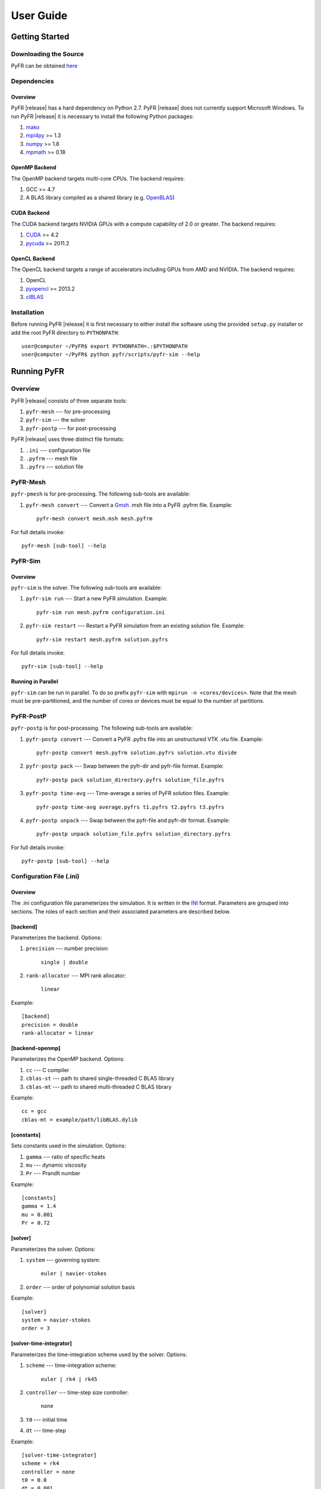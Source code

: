 **********
User Guide
**********

Getting Started
===============

Downloading the Source
----------------------

PyFR can be obtained `here <http://www.pyfr.org/download.php>`_

Dependencies
------------

Overview
^^^^^^^^

PyFR |release| has a hard dependency on Python 2.7. PyFR |release| does
not currently support Microsoft Windows. To run PyFR |release| it is
necessary to install the following Python packages:

1. `mako <http://www.makotemplates.org/>`_
2. `mpi4py <http://mpi4py.scipy.org/>`_ >= 1.3
3. `numpy <http://www.numpy.org/>`_ >= 1.8
4. `mpmath <http://code.google.com/p/mpmath/>`_ >= 0.18

OpenMP Backend
^^^^^^^^^^^^^^

The OpenMP backend targets multi-core CPUs. The backend requires:

1. GCC >= 4.7
2. A BLAS library compiled as a shared library
   (e.g. `OpenBLAS <http://www.openblas.net/>`_)

CUDA Backend
^^^^^^^^^^^^

The CUDA backend targets NVIDIA GPUs with a compute capability of 2.0
or greater. The backend requires:

1. `CUDA <https://developer.nvidia.com/cuda-downloads>`_ >= 4.2
2. `pycuda <http://mathema.tician.de/software/pycuda/>`_ >= 2011.2

OpenCL Backend
^^^^^^^^^^^^^^

The OpenCL backend targets a range of accelerators including GPUs from
AMD and NVIDIA. The backend requires:

1. OpenCL
2. `pyopencl <http://mathema.tician.de/software/pyopencl/>`_ >= 2013.2
3. `clBLAS <https://github.com/clMathLibraries/clBLAS>`_

Installation
------------

Before running PyFR |release| it is first necessary to either install
the software using the provided ``setup.py`` installer or add the root
PyFR directory to ``PYTHONPATH``::

    user@computer ~/PyFR$ export PYTHONPATH=.:$PYTHONPATH
    user@computer ~/PyFR$ python pyfr/scripts/pyfr-sim --help

Running PyFR
============

Overview
--------

PyFR |release| consists of three separate tools:

1. ``pyfr-mesh`` --- for pre-processing
2. ``pyfr-sim`` --- the solver
3. ``pyfr-postp`` --- for post-processing

PyFR |release| uses three distinct file formats:

1. ``.ini`` --- configuration file
2. ``.pyfrm`` --- mesh file
3. ``.pyfrs`` --- solution file

PyFR-Mesh
---------

``pyfr-pmesh`` is for pre-processing. The following sub-tools are
available:

1. ``pyfr-mesh convert`` --- Convert a `Gmsh
   <http:http://geuz.org/gmsh/>`_ .msh file into a PyFR .pyfrm file.
   Example::

        pyfr-mesh convert mesh.msh mesh.pyfrm

For full details invoke::

    pyfr-mesh [sub-tool] --help

PyFR-Sim
--------

Overview
^^^^^^^^

``pyfr-sim`` is the solver. The following sub-tools are available:

1. ``pyfr-sim run`` --- Start a new PyFR simulation. Example::

        pyfr-sim run mesh.pyfrm configuration.ini
        
2. ``pyfr-sim restart`` --- Restart a PyFR simulation from an existing 
   solution file. Example::

        pyfr-sim restart mesh.pyfrm solution.pyfrs

For full details invoke::

    pyfr-sim [sub-tool] --help

Running in Parallel
^^^^^^^^^^^^^^^^^^^

``pyfr-sim`` can be run in parallel. To do so prefix ``pyfr-sim`` with
``mpirun -n <cores/devices>``. Note that the mesh must be
pre-partitioned, and the number of cores or devices must be equal to
the number of partitions.

PyFR-PostP
----------

``pyfr-postp`` is for post-processing. The following sub-tools are
available:

1. ``pyfr-postp convert`` --- Convert a PyFR .pyfrs file into an
   unstructured VTK .vtu file. Example::

        pyfr-postp convert mesh.pyfrm solution.pyfrs solution.vtu divide

2. ``pyfr-postp pack`` --- Swap between the pyfr-dir and pyfr-file
   format. Example::

        pyfr-postp pack solution_directory.pyfrs solution_file.pyfrs

3. ``pyfr-postp time-avg`` --- Time-average a series of PyFR solution
   files. Example::

        pyfr-postp time-avg average.pyfrs t1.pyfrs t2.pyfrs t3.pyfrs

4. ``pyfr-postp unpack`` --- Swap between the pyfr-file and pyfr-dir
   format. Example::

        pyfr-postp unpack solution_file.pyfrs solution_directory.pyfrs

For full details invoke::

    pyfr-postp [sub-tool] --help

Configuration File (.ini)
-------------------------

Overview
^^^^^^^^

The .ini configuration file parameterizes the simulation. It is written
in the `INI <http://en.wikipedia.org/wiki/INI_file>`_ format.
Parameters are grouped into sections. The roles of each section and
their associated parameters are described below.

[backend]
^^^^^^^^^

Parameterizes the backend. Options:

1. ``precision`` --- number precision:

    ``single | double``

2. ``rank-allocator`` --- MPI rank allocator:

    ``linear``

Example::

    [backend]
    precision = double
    rank-allocator = linear

[backend-openmp]
^^^^^^^^^^^^^^^^

Parameterizes the OpenMP backend. Options:

1. ``cc`` --- C compiler

2. ``cblas-st`` --- path to shared single-threaded C BLAS library

3. ``cblas-mt`` --- path to shared multi-threaded C BLAS library

Example::

    cc = gcc
    cblas-mt = example/path/libBLAS.dylib

[constants]
^^^^^^^^^^^

Sets constants used in the simulation. Options:

1. ``gamma`` --- ratio of specific heats

2. ``mu`` --- dynamic viscosity

3. ``Pr`` --- Prandlt number

Example::

    [constants]
    gamma = 1.4
    mu = 0.001
    Pr = 0.72

[solver]
^^^^^^^^

Parameterizes the solver. Options:

1. ``system`` --- governing system:

    ``euler | navier-stokes``

2. ``order`` --- order of polynomial solution basis

Example::

    [solver]
    system = navier-stokes
    order = 3

[solver-time-integrator]
^^^^^^^^^^^^^^^^^^^^^^^^

Parameterizes the time-integration scheme used by the solver. Options:

1. ``scheme`` --- time-integration scheme:

    ``euler | rk4 | rk45``

2. ``controller`` --- time-step size controller:

    ``none``

3. ``t0`` --- initial time

4. ``dt`` --- time-step

Example::

    [solver-time-integrator]
    scheme = rk4
    controller = none
    t0 = 0.0
    dt = 0.001

[solver-interfaces]
^^^^^^^^^^^^^^^^^^^

Parameterizes the interfaces. Options:

1. ``riemann-solver`` --- Riemann solver:

    ``rusanov``

2. ``ldg-beta`` --- beta parameter used for LDG

3. ``ldg-tau`` --- tau parameter used for LDG

Example::

    [solver-interfaces]
    riemann-solver = rusanov
    ldg-beta = 0.5
    ldg-tau = 0.1

[solver-interfaces-line]
^^^^^^^^^^^^^^^^^^^^^^^^

Parameterizes the line interfaces. Options:

1. ``flux-pts`` --- location of the flux points on a line interface:

    ``gauss-legendre | gauss-legendre-lobatto``

Example::

    [solver-interfaces-line]
    flux-pts = gauss-legendre

[solver-interfaces-tri]
^^^^^^^^^^^^^^^^^^^^^^^

Parameterizes the triangular interfaces. Options:

1. ``flux-pts`` --- location of the flux points on a triangular
   interface:

    ``williams-shunn``

Example::

    [solver-interfaces-tri]
    flux-pts = williams-shunn

[solver-interfaces-quad]
^^^^^^^^^^^^^^^^^^^^^^^^

Parameterizes the quadrilateral interfaces. Options:

1. ``flux-pts`` --- location of the flux points on a quadrilateral
   interface:

    ``gauss-legendre | gauss-legendre-lobatto``

Example::

    [solver-interfaces-quad]
    flux-pts = gauss-legendre

[solver-elements-tri]
^^^^^^^^^^^^^^^^^^^^^

Parameterizes the triangular elements. Options:

1. ``soln-pts`` --- location of the solution points in a triangular
   element:

    ``williams-shunn``

Example::

    [solver-elements-tri]
    soln-pts = williams-shunn

[solver-elements-quad]
^^^^^^^^^^^^^^^^^^^^^^

Parameterizes the quadrilateral elements. Options:

1. ``soln-pts`` --- location of the solution points in a quadrilateral
   element:

    ``gauss-legendre | gauss-legendre-lobatto``

Example::

    [solver-elements-quad]
    soln-pts = gauss-legendre

[solver-elements-hex]
^^^^^^^^^^^^^^^^^^^^^

Parameterizes the hexahedral elements. Options:

1. ``soln-pts`` --- location of the solution points in a hexahedral
   element:

    ``gauss-legendre | gauss-legendre-lobatto``

Example::

    [solver-elements-hex]
    soln-pts = gauss-legendre

[solver-elements-tet]
^^^^^^^^^^^^^^^^^^^^^

Parameterizes the tetrahedral elements. Options:

1. ``soln-pts`` --- location of the solution points in a tetrahedral
   element:

    ``williams-shunn``

Example::

    [solver-elements-tet]
    soln-pts = williams-shunn

[solver-elements-pri]
^^^^^^^^^^^^^^^^^^^^^

Parameterizes the prismatic elements. Options:

1. ``soln-pts`` --- location of the solution points in a prismatic
   element:

    ``williams-shunn*gauss-legendre | 
    williams-shunn*gauss-legendre-lobatto``

Example::

    [solver-elements-pri]
    soln-pts = williams-shunn*gauss-legendre

[solver-output]
^^^^^^^^^^^^^^^

Parameterizes the solver output. Options:

1. ``format`` --- format of the outputs:

    ``pyfrs-file | pyfrs-dir``

2. ``basedir`` --- relative path to directory where outputs will be
   written

3. ``basename`` --- pattern of output names

4. ``times`` --- times at which outputs will be dumped

Example::

    [soln-output]
    format = pyfrs-file
    basedir = .
    basename = files_%(t).2f
    times = range(0, 1, 11)

[soln-bcs-{$NAME}]
^^^^^^^^^^^^^^^^^^

Parameterizes boundary condition labelled {$NAME} in the .pyfrm file.
Options:

1. ``type`` --- type of boundary condition:

    ``no-slp-adia-wall | no-slp-aisot-wall | sub-in-frv | 
    sub-in-ftpttang | sub-out-fp | sup-in-fa | sup-out-fn``

    where

    ``no-slp-isot-wall`` requires

        - ``cpTw`` --- product of specific heat capacity at constant
          pressure and temperature of wall

        - ``u`` --- x-velocity of wall

        - ``v`` --- y-velocity of wall

        - ``w`` --- z-velocity of wall

    ``sub-in-frv`` requires

        - ``rho`` --- density

        - ``u`` --- x-velocity

        - ``v`` --- y-velocity

        - ``w`` --- z-velocity

    ``sub-in-ftpttang`` requires

        - ``pt`` --- total pressure

        - ``cpTt`` --- product of specific heat capacity at constant
          pressure and total temperature

        - ``theta`` --- azimuth angle of inflow (in degrees) measured in
          the x-y plane relative to the global positive x-axis

        - ``phi`` --- inclination angle of inflow (in degrees) measured
          relative to the global positive z-axis

    ``sub-out-fp`` requires

        - ``p`` --- static pressure

    ``sup-in-fa`` requires

        - ``rho`` --- density

        - ``u`` --- x-velocity

        - ``v`` --- y-velocity

        - ``w`` --- z-velocity

        - ``p`` --- static pressure

Example::

    [soln-bcs-bcwallupper]
    type = no-slp-isot-wall
    cpTw = 10.0
    u = 1.0

[soln-ics]
^^^^^^^^^^

Parameterizes the initial conditions. Options:

1. ``rho`` --- initial density distribution

2. ``u`` --- initial x-velocity distribution

3. ``v`` --- initial y-velocity distribution

4. ``w`` --- initial z-velocity distribution

5. ``p`` --- initial static pressure distribution

Example::

    [soln-ics]
    rho = 1.0
    u = x*y*sin(y)
    v = z
    w = 1.0
    p = 1.0/(1.0+x)

Example - 2D Couette Flow
==========================

Proceed with the following steps to run a serial 2D Couette flow
simulation on a mixed unstructured mesh:

1. Create a working directory called ``couette_flow_2d/``

2. Copy the configuration file
   ``PyFR/examples/couette_flow_2d/couette_flow_2d.ini`` into
   ``couette_flow_2d/``

3. Copy the `Gmsh <http:http://geuz.org/gmsh/>`_ mesh file
   ``PyFR/examples/couette_flow_2d/couette_flow_2d.msh`` into
   ``couette_flow_2d/``

4. Run pyfr-mesh to covert the `Gmsh <http:http://geuz.org/gmsh/>`_
   mesh file into a PyFR mesh file called ``couette_flow_2d.pyfrm``::

        pyfr-mesh convert couette_flow_2d.msh couette_flow_2d.pyfrm

5. Run pyfr-sim to solve the Navier-Stokes equations on the mesh,
   generating a series of PyFR solution files called
   ``couette_flow_2d-*.pyfrs``::

        pyfr-sim -p run couette_flow_2d.pyfrm couette_flow_2d.ini

6. Run pyfr-postp on the solution file ``couette_flow_2d_4.00.pyfrs``
   converting it into an unstructured VTK file called
   ``couette_flow_2d_4.00.vtu``. Note that in order to visualise the
   high-order data, each high-order element is sub-divided into smaller
   linear elements. The level of sub-division is controlled by the 
   integer at the end of the command::

        pyfr-postp convert couette_flow_2d.pyfrm couette_flow_2d_4.00.pyfrs couette_flow_2d_4.00.vtu divide -d 4

7. Visualise the unstructured VTK file in `Paraview
   <http://www.paraview.org/>`_

.. figure:: ../fig/couette_flow_2d/couette_flow_2d.png
   :width: 450px
   :figwidth: 450px
   :alt: couette flow
   :align: center

   Colour map of steady-state density distribution.

Example - 2D Euler Vortex
==========================

Proceed with the following steps to run a parallel 2D Euler vortex
simulation on a structured mesh:

1. Create a working directory called ``euler_vortex_2d/``

2. Copy the configuration file
   ``PyFR/examples/euler_vortex_2d/euler_vortex_2d.ini`` into
   ``euler_vortex_2d/``

3. Copy the partitioned `Gmsh <http:http://geuz.org/gmsh/>`_ file
   ``PyFR/examples/euler_vortex_2d/euler_vortex_2d.msh`` into
   ``euler_vortex_2d/``

4. Run pyfr-mesh to convert the `Gmsh <http:http://geuz.org/gmsh/>`_
   mesh file into a PyFR mesh file called ``euler_vortex_2d.pyfrm``::

        pyfr-mesh convert euler_vortex_2d.msh euler_vortex_2d.pyfrm

5. Run pyfr-sim to solve the Euler equations on the mesh, generating a
   series of PyFR solution files called ``euler_vortex_2d*.pyfrs``::

        mpirun -n 2 pyfr-sim -p run euler_vortex_2d.pyfrm euler_vortex_2d.ini

6. Run pyfr-postp on the solution file ``euler_vortex_2d_100.0.pyfrs``
   converting it into an unstructured VTK file called
   ``euler_vortex_2d_100.0.vtu``. Note that in order to visualise the
   high-order data, each high-order element is sub-divided into smaller
   linear elements. The level of sub-division is controlled by the 
   integer at the end of the command::

        pyfr-postp convert euler_vortex_2d.pyfrm euler_vortex_2d-100.0.pyfrs euler_vortex_2d_100.0.vtu divide -d 4

7. Visualise the unstructured VTK file in `Paraview
   <http://www.paraview.org/>`_

.. figure:: ../fig/euler_vortex_2d/euler_vortex_2d.png
   :width: 450px
   :figwidth: 450px
   :alt: euler vortex
   :align: center

   Colour map of density distribution at 100 time units.